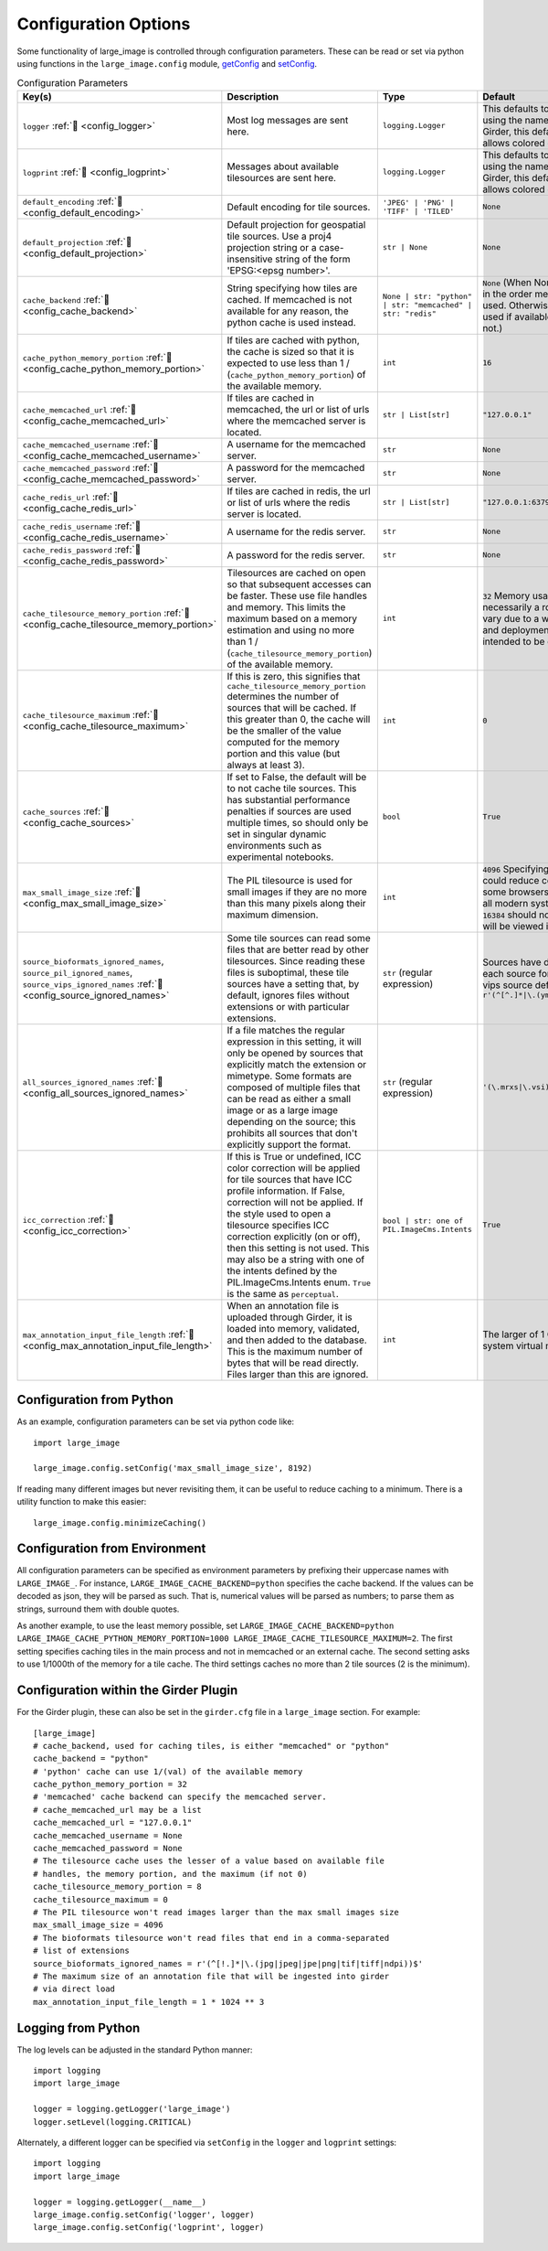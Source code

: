 Configuration Options
=====================

Some functionality of large_image is controlled through configuration parameters.  These can be read or set via python using functions in the ``large_image.config`` module, `getConfig <./_build/large_image/large_image.html#large_image.config.getConfig>`_ and `setConfig <./_build/large_image/large_image.html#large_image.config.setConfig>`_.

.. list-table:: Configuration Parameters
   :header-rows: 1
   :widths: 20 20 20 20

   * - Key(s)
     - Description
     - Type
     - Default

       .. _config_logger:
   * - ``logger`` :ref:`🔗 <config_logger>`
     - Most log messages are sent here.
     - ``logging.Logger``
     - This defaults to the standard python logger using the name large_image. When using Girder, this default to Girder's logger, which allows colored console output.

       .. _config_logprint:
   * - ``logprint`` :ref:`🔗 <config_logprint>`
     - Messages about available tilesources are sent here.
     - ``logging.Logger``
     - This defaults to the standard python logger using the name large_image. When using Girder, this default to Girder's logger, which allows colored console output.

       .. _config_default_encoding:
   * - ``default_encoding`` :ref:`🔗 <config_default_encoding>`
     - Default encoding for tile sources.
     - ``'JPEG' | 'PNG' | 'TIFF' | 'TILED'``
     - ``None``

       .. _config_default_projection:
   * - ``default_projection`` :ref:`🔗 <config_default_projection>`
     - Default projection for geospatial tile sources. Use a proj4 projection string or a case-insensitive string of the form 'EPSG:<epsg number>'.
     - ``str | None``
     - ``None``

       .. _config_cache_backend:
   * - ``cache_backend`` :ref:`🔗 <config_cache_backend>`
     - String specifying how tiles are cached.  If memcached is not available for any reason, the python cache is used instead.
     - ``None | str: "python" | str: "memcached" | str: "redis"``
     - ``None`` (When None, the first cache available in the order memcached, redis, python is used. Otherwise, the specified cache is used if available, falling back to python if not.)

       .. _config_cache_python_memory_portion:
   * - ``cache_python_memory_portion`` :ref:`🔗 <config_cache_python_memory_portion>`
     - If tiles are cached with python, the cache is sized so that it is expected to use less than 1 / (``cache_python_memory_portion``) of the available memory.
     - ``int``
     - ``16``

       .. _config_cache_memcached_url:
   * - ``cache_memcached_url`` :ref:`🔗 <config_cache_memcached_url>`
     - If tiles are cached in memcached, the url or list of urls where the memcached server is located.
     - ``str | List[str]``
     - ``"127.0.0.1"``

       .. _config_cache_memcached_username:
   * - ``cache_memcached_username`` :ref:`🔗 <config_cache_memcached_username>`
     - A username for the memcached server.
     - ``str``
     - ``None``

       .. _config_cache_memcached_password:
   * - ``cache_memcached_password`` :ref:`🔗 <config_cache_memcached_password>`
     - A password for the memcached server.
     - ``str``
     - ``None``

       .. _config_cache_redis_url:
   * - ``cache_redis_url`` :ref:`🔗 <config_cache_redis_url>`
     - If tiles are cached in redis, the url or list of urls where the redis server is located.
     - ``str | List[str]``
     - ``"127.0.0.1:6379"``

       .. _config_cache_redis_username:
   * - ``cache_redis_username`` :ref:`🔗 <config_cache_redis_username>`
     - A username for the redis server.
     - ``str``
     - ``None``

       .. _config_cache_redis_password:
   * - ``cache_redis_password`` :ref:`🔗 <config_cache_redis_password>`
     - A password for the redis server.
     - ``str``
     - ``None``

       .. _config_cache_tilesource_memory_portion:
   * - ``cache_tilesource_memory_portion`` :ref:`🔗 <config_cache_tilesource_memory_portion>`
     - Tilesources are cached on open so that subsequent accesses can be faster.  These use file handles and memory.  This limits the maximum based on a memory estimation and using no more than 1 / (``cache_tilesource_memory_portion``) of the available memory.
     - ``int``
     - ``32`` Memory usage by tile source is necessarily a rough estimate, since it can vary due to a wide variety of image-specific and deployment-specific details; this is intended to be conservative.

       .. _config_cache_tilesource_maximum:
   * - ``cache_tilesource_maximum`` :ref:`🔗 <config_cache_tilesource_maximum>`
     - If this is zero, this signifies that ``cache_tilesource_memory_portion`` determines the number of sources that will be cached. If this greater than 0, the cache will be the smaller of the value computed for the memory portion and this value (but always at least 3).
     - ``int``
     - ``0``

       .. _config_cache_sources:
   * - ``cache_sources`` :ref:`🔗 <config_cache_sources>`
     - If set to False, the default will be to not cache tile sources.  This has substantial performance penalties if sources are used multiple times, so should only be set in singular dynamic environments such as experimental notebooks.
     - ``bool``
     - ``True``

       .. _config_max_small_image_size:
   * - ``max_small_image_size`` :ref:`🔗 <config_max_small_image_size>`
     - The PIL tilesource is used for small images if they are no more than this many pixels along their maximum dimension.
     - ``int``
     - ``4096``  Specifying values greater than this could reduce compatibility with tile use on some browsers. In general, ``8192`` is safe for all modern systems, and values greater than ``16384`` should not be specified if the image will be viewed in any browser.

       .. _config_source_ignored_names:
   * - ``source_bioformats_ignored_names``,
       ``source_pil_ignored_names``,
       ``source_vips_ignored_names`` :ref:`🔗 <config_source_ignored_names>`
     - Some tile sources can read some files that are better read by other tilesources.  Since reading these files is suboptimal, these tile sources have a setting that, by default, ignores files without extensions or with particular extensions.
     - ``str`` (regular expression)
     - Sources have different default values; see each source for its default. For example, the vips source default is ``r'(^[^.]*|\.(yml|yaml|json|png|svs|mrxs))$'``

       .. _config_all_sources_ignored_names:
   * - ``all_sources_ignored_names`` :ref:`🔗 <config_all_sources_ignored_names>`
     - If a file matches the regular expression in this setting, it will only be opened by sources that explicitly match the extension or mimetype.  Some formats are composed of multiple files that can be read as either a small image or as a large image depending on the source; this prohibits all sources that don't explicitly support the format.
     - ``str`` (regular expression)
     - ``'(\.mrxs|\.vsi)$'``

       .. _config_icc_correction:
   * - ``icc_correction`` :ref:`🔗 <config_icc_correction>`
     -  If this is True or undefined, ICC color correction will be applied for tile sources that have ICC profile information.  If False, correction will not be applied.  If the style used to open a tilesource specifies ICC correction explicitly (on or off), then this setting is not used.  This may also be a string with one of the intents defined by the PIL.ImageCms.Intents enum.  ``True`` is the same as ``perceptual``.
     - ``bool | str: one of PIL.ImageCms.Intents``
     - ``True``

       .. _config_max_annotation_input_file_length:
   * - ``max_annotation_input_file_length`` :ref:`🔗 <config_max_annotation_input_file_length>`
     - When an annotation file is uploaded through Girder, it is loaded into memory, validated, and then added to the database.  This is the maximum number of bytes that will be read directly.  Files larger than this are ignored.
     - ``int``
     - The larger of 1 GiByte and 1/16th of the system virtual memory


Configuration from Python
-------------------------

As an example, configuration parameters can be set via python code like::

  import large_image

  large_image.config.setConfig('max_small_image_size', 8192)

If reading many different images but never revisiting them, it can be useful to reduce caching to a minimum.  There is a utility function to make this easier::

  large_image.config.minimizeCaching()

Configuration from Environment
------------------------------

All configuration parameters can be specified as environment parameters by prefixing their uppercase names with ``LARGE_IMAGE_``.  For instance, ``LARGE_IMAGE_CACHE_BACKEND=python`` specifies the cache backend.  If the values can be decoded as json, they will be parsed as such.  That is, numerical values will be parsed as numbers; to parse them as strings, surround them with double quotes.

As another example, to use the least memory possible, set ``LARGE_IMAGE_CACHE_BACKEND=python LARGE_IMAGE_CACHE_PYTHON_MEMORY_PORTION=1000 LARGE_IMAGE_CACHE_TILESOURCE_MAXIMUM=2``.  The first setting specifies caching tiles in the main process and not in memcached or an external cache.  The second setting asks to use 1/1000th of the memory for a tile cache.  The third settings caches no more than 2 tile sources (2 is the minimum).

Configuration within the Girder Plugin
--------------------------------------

For the Girder plugin, these can also be set in the ``girder.cfg`` file in a ``large_image`` section.  For example::

  [large_image]
  # cache_backend, used for caching tiles, is either "memcached" or "python"
  cache_backend = "python"
  # 'python' cache can use 1/(val) of the available memory
  cache_python_memory_portion = 32
  # 'memcached' cache backend can specify the memcached server.
  # cache_memcached_url may be a list
  cache_memcached_url = "127.0.0.1"
  cache_memcached_username = None
  cache_memcached_password = None
  # The tilesource cache uses the lesser of a value based on available file
  # handles, the memory portion, and the maximum (if not 0)
  cache_tilesource_memory_portion = 8
  cache_tilesource_maximum = 0
  # The PIL tilesource won't read images larger than the max small images size
  max_small_image_size = 4096
  # The bioformats tilesource won't read files that end in a comma-separated
  # list of extensions
  source_bioformats_ignored_names = r'(^[!.]*|\.(jpg|jpeg|jpe|png|tif|tiff|ndpi))$'
  # The maximum size of an annotation file that will be ingested into girder
  # via direct load
  max_annotation_input_file_length = 1 * 1024 ** 3

Logging from Python
-------------------

The log levels can be adjusted in the standard Python manner::

  import logging
  import large_image

  logger = logging.getLogger('large_image')
  logger.setLevel(logging.CRITICAL)

Alternately, a different logger can be specified via ``setConfig`` in the ``logger`` and ``logprint`` settings::

  import logging
  import large_image

  logger = logging.getLogger(__name__)
  large_image.config.setConfig('logger', logger)
  large_image.config.setConfig('logprint', logger)
